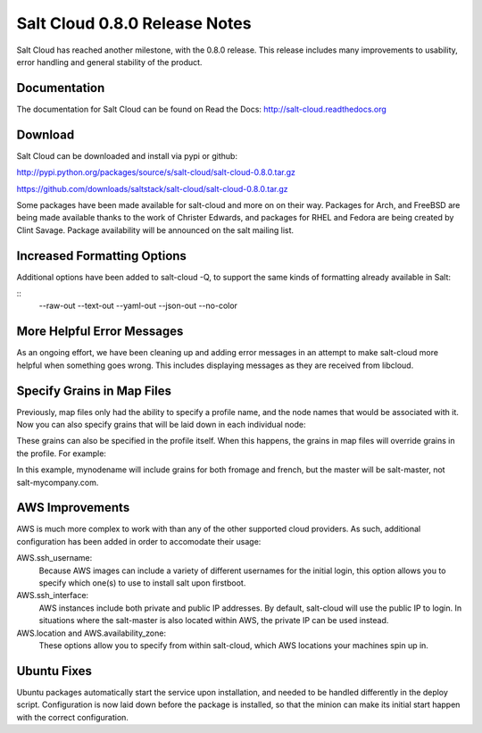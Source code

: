 ==============================
Salt Cloud 0.8.0 Release Notes
==============================

Salt Cloud has reached another milestone, with the 0.8.0 release. This
release includes many improvements to usability, error handling and general
stability of the product.

Documentation
=============

The documentation for Salt Cloud can be found on Read the Docs:
http://salt-cloud.readthedocs.org

Download
========

Salt Cloud can be downloaded and install via pypi or github:

http://pypi.python.org/packages/source/s/salt-cloud/salt-cloud-0.8.0.tar.gz

https://github.com/downloads/saltstack/salt-cloud/salt-cloud-0.8.0.tar.gz

Some packages have been made available for salt-cloud and more on on their
way. Packages for Arch, and FreeBSD are being made available thanks to the
work of Christer Edwards, and packages for RHEL and Fedora are being created
by Clint Savage. Package availability will be announced on the salt mailing list.

Increased Formatting Options
============================

Additional options have been added to salt-cloud -Q, to support the same kinds
of formatting already available in Salt:

::
  --raw-out
  --text-out
  --yaml-out
  --json-out
  --no-color

More Helpful Error Messages
===========================

As an ongoing effort, we have been cleaning up and adding error messages in an
attempt to make salt-cloud more helpful when something goes wrong. This
includes displaying messages as they are received from libcloud.

Specify Grains in Map Files
===========================

Previously, map files only had the ability to specify a profile name, and the
node names that would be associated with it. Now you can also specify grains
that will be laid down in each individual node:

.. code-block:: yaml
  vm_profile:
    - mynodename:
      minion:
        master: salt-master
      grains:
        fromage: tasty

These grains can also be specified in the profile itself. When this happens,
the grains in map files will override grains in the profile. For example:

.. code-block:: yaml
  vm_profile:
      provider: gogrid
      size: 512MB
      image: CentOS 6.2 (64-bit) w/ None
      os: RHEL6
      minion:
          master: salt.mycompany.com
          grains:
              french: fries

In this example, mynodename will include grains for both fromage and french,
but the master will be salt-master, not salt-mycompany.com.

AWS Improvements
================

AWS is much more complex to work with than any of the other supported cloud
providers. As such, additional configuration has been added in order to
accomodate their usage:

AWS.ssh_username:
  Because AWS images can include a variety of different usernames for the
  initial login, this option allows you to specify which one(s) to use to
  install salt upon firstboot.

AWS.ssh_interface:
  AWS instances include both private and public IP addresses. By default,
  salt-cloud will use the public IP to login. In situations where the
  salt-master is also located within AWS, the private IP can be used instead.

AWS.location and AWS.availability_zone:
  These options allow you to specify from within salt-cloud, which AWS
  locations your machines spin up in.

Ubuntu Fixes
============

Ubuntu packages automatically start the service upon installation, and needed
to be handled differently in the deploy script. Configuration is now laid down
before the package is installed, so that the minion can make its initial start
happen with the correct configuration.


